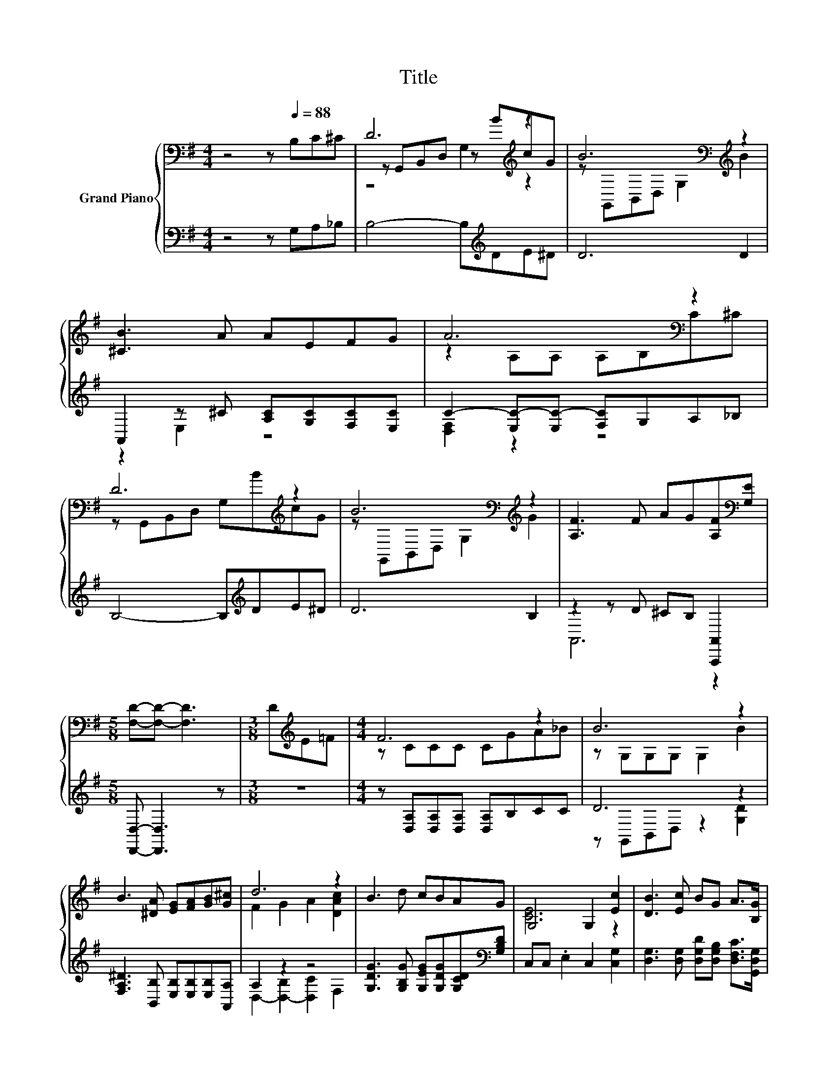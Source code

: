 X:1
T:Title
%%score { ( 1 3 4 ) | ( 2 5 ) }
L:1/8
M:4/4
K:G
V:1 bass nm="Grand Piano"
V:3 bass 
V:4 bass 
V:2 bass 
V:5 bass 
V:1
 z4 z[Q:1/4=88] B,C^C | D6[K:treble] z2 | B6[K:bass][K:treble] z2 | [^CB]3 A AEFG | A6[K:bass] z2 | %5
 D6[K:treble] z2 | B6[K:bass][K:treble] z2 | [A,F]3 F AG[A,F][K:bass][G,E] | %8
[M:5/8] [F,D]-[F,D]- [F,D]3 |[M:3/8] D[K:treble]E=F |[M:4/4] F6 z2 | B6 z2 | %12
 B3 [^DA] [EG][FA][GB][G^c] | d6 z2 | B3 d cBAG | G,4 G,2 [Ec]2 | [DB]3 [Ec] BG A>[B,G] | %17
[M:5/8] [B,G]-[B,G]- [B,G]3 |] %18
V:2
 z4 z G,A,_B, | B,4- B,[K:treble]DE^D | D6 D2 | A,,2 z ^C [A,C][G,C][F,C][E,C] | %4
 C2- [E,C-][E,C-] [F,C]G,A,_B, | B,4- B,[K:treble]DE^D | D6 B,2 | z2 z D ^CB, [A,,,A,,]2 | %8
[M:5/8] [D,,D,]- [D,,D,]3 z |[M:3/8] z3 |[M:4/4] z [D,A,][D,A,][D,A,] [D,A,]B,CC | D6 z2 | %12
 [F,A,^D]3 [B,,B,] [E,B,][E,B,][E,B,][A,,A,] | A,2 z2 z4 | %14
 [G,DG]3 [G,B,G] [G,EG][G,DG][G,CD][K:bass][G,B,D] | C,C, .E,2 C,2 [C,G,]2 | %16
 [D,G,]3 [D,G,] [D,G,D][D,G,B,] [D,F,C]>[G,,D,G,] |[M:5/8] [G,,D,G,]-[G,,D,G,]- [G,,D,G,]3 |] %18
V:3
 x8 | z G,,B,,D, z[K:treble] BcG | z[K:bass] G,,B,,D, G,2[K:treble] B2 | x8 | %4
 z2[K:bass] A,A, A,B,C^C | z G,,B,,D, G,[K:treble]BcG | z[K:bass] G,,B,,D, G,2[K:treble] G2 | %7
 x7[K:bass] x |[M:5/8] x5 |[M:3/8] x[K:treble] x2 |[M:4/4] z CCC CGA_B | z G,G,G, G,2 B2 | x8 | %13
 F2 G2 A2 [DAc]2 | x8 | [CE]6 z2 | x8 |[M:5/8] x5 |] %18
V:4
 x8 | z4 G,2[K:treble] z2 | x[K:bass] x5[K:treble] x2 | x8 | x2[K:bass] x6 | x5[K:treble] x3 | %6
 x[K:bass] x5[K:treble] x2 | x7[K:bass] x |[M:5/8] x5 |[M:3/8] x[K:treble] x2 |[M:4/4] x8 | x8 | %12
 x8 | x8 | x8 | x8 | x8 |[M:5/8] x5 |] %18
V:5
 x8 | x5[K:treble] x3 | x8 | z2 E,2 z4 | [D,F,]2 z2 z4 | x5[K:treble] x3 | x8 | A,,6 z2 | %8
[M:5/8] x5 |[M:3/8] x3 |[M:4/4] x8 | z G,,B,,D, z2 [G,D]2 | x8 | D,2- [D,-B,]2 [D,C]2 F,2 | %14
 x7[K:bass] x | x8 | x8 |[M:5/8] x5 |] %18

